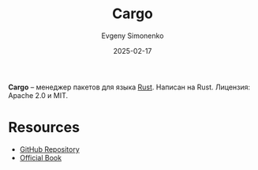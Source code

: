 :PROPERTIES:
:ID:       c90526ce-bdbf-49ae-9656-3d29ccc9498d
:END:
#+TITLE: Cargo
#+AUTHOR: Evgeny Simonenko
#+LANGUAGE: Russian
#+LICENSE: CC BY-SA 4.0
#+DATE: 2025-02-17
#+FILETAGS: :package-manager:rust:

*Cargo* -- менеджер пакетов для языка [[id:9a0f7be6-3f32-49e5-a487-6211a090c2f3][Rust]]. Написан на Rust. Лицензия: Apache 2.0 и MIT.

* Resources

- [[https://github.com/rust-lang/cargo][GitHub Repository]]
- [[https://doc.rust-lang.org/stable/cargo/][Official Book]]
